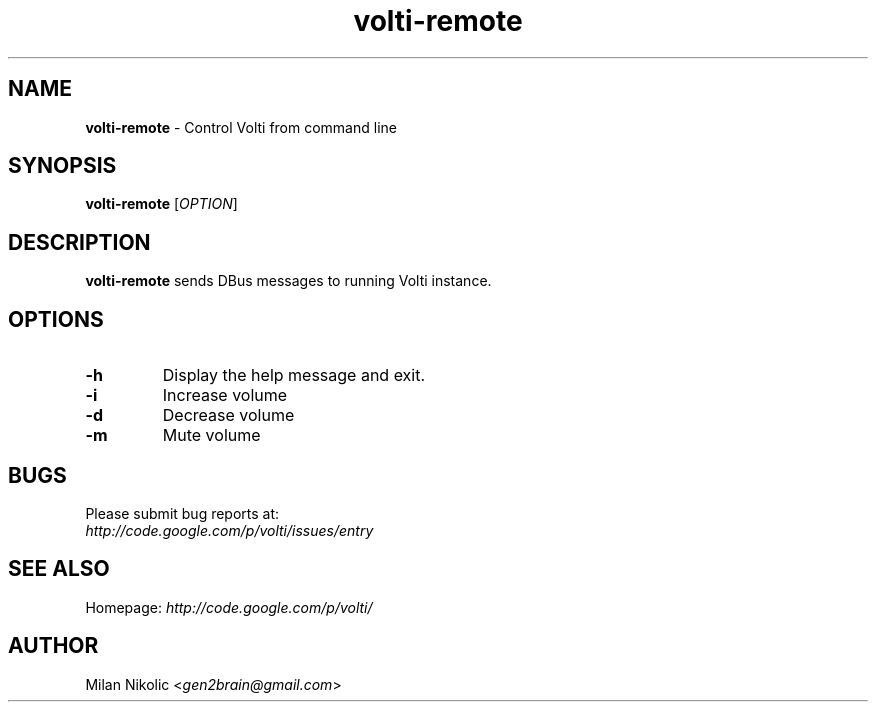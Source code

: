 .TH volti-remote 1
.SH NAME
\fBvolti-remote\fP \- Control Volti from command line

.SH SYNOPSIS
.nf
\fBvolti-remote\fP [\fIOPTION\fP]
.fi
.SH DESCRIPTION
\fBvolti-remote\fP sends DBus messages to running Volti instance.
.SH OPTIONS
.TP
\fB\-h\fR
Display the help message and exit.
.TP
\fB\-i\fR
Increase volume
.TP
\fB\-d\fR
Decrease volume
.TP
\fB\-m\fR
Mute volume
.SH BUGS
.TP
Please submit bug reports at:
.TP
\fIhttp://code.google.com/p/volti/issues/entry\fP
.SH SEE ALSO
Homepage: \fIhttp://code.google.com/p/volti/\fP
.SH AUTHOR
Milan Nikolic <\fIgen2brain@gmail.com\fP>
